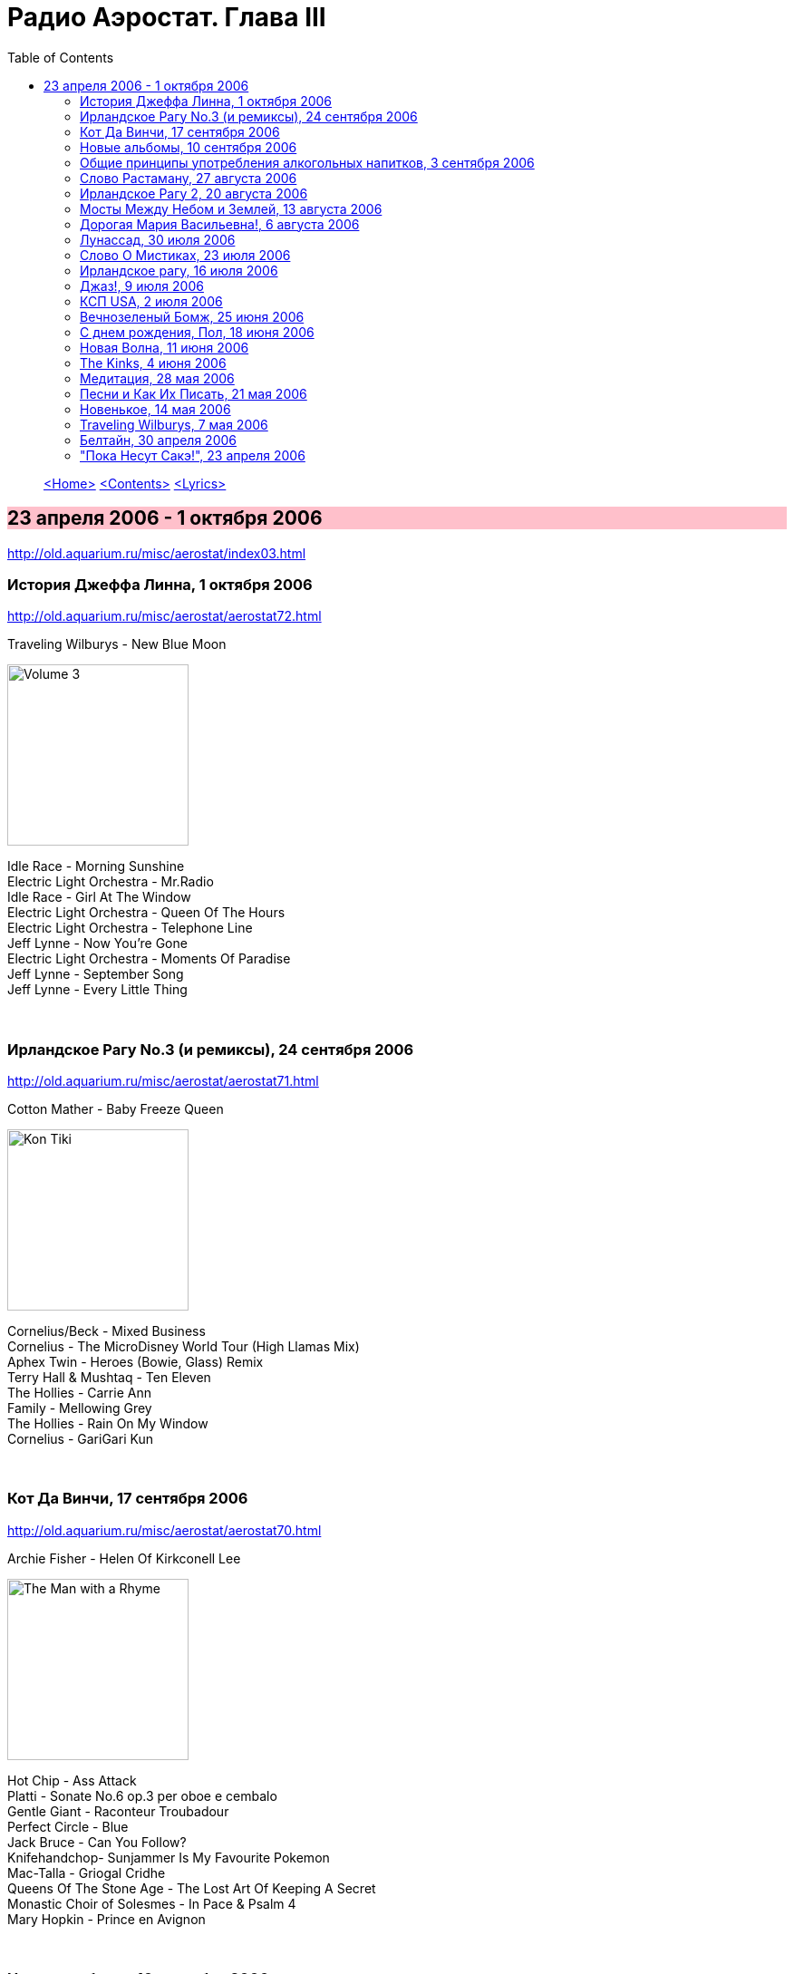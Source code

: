 = Радио Аэростат. Глава III
:toc: left

> link:aerostat.html[<Home>]
> link:toc.html[<Contents>]
> link:lyrics.html[<Lyrics>]

== 23 апреля 2006 - 1 октября 2006

<http://old.aquarium.ru/misc/aerostat/index03.html>

++++
<style>
h2 {
  background-color: #FFC0CB;
}
h3 {
  clear: both;
}
</style>
++++

=== История Джеффа Линна, 1 октября 2006

<http://old.aquarium.ru/misc/aerostat/aerostat72.html>

.Traveling Wilburys - New Blue Moon
image:Traveling Wilburys - Volume 3/cover.jpg[Volume 3,200,200,role="thumb left"]

[%hardbreaks]
Idle Race - Morning Sunshine
Electric Light Orchestra - Mr.Radio
Idle Race - Girl At The Window
Electric Light Orchestra - Queen Of The Hours
Electric Light Orchestra - Telephone Line
Jeff Lynne - Now You're Gone
Electric Light Orchestra - Moments Of Paradise
Jeff Lynne - September Song
Jeff Lynne - Every Little Thing

++++
<br clear="both">
++++

=== Ирландское Рагу No.3 (и ремиксы), 24 сентября 2006

<http://old.aquarium.ru/misc/aerostat/aerostat71.html>

.Сotton Mather - Baby Freeze Queen
image:COTTON MATHER/Cotton Mather - Kon Tiki/Folder.jpg[Kon Tiki,200,200,role="thumb left"]

[%hardbreaks]
Cornelius/Beck - Mixed Business
Cornelius - The MicroDisney World Tour (High Llamas Mix)
Aphex Twin - Heroes (Bowie, Glass) Remiх
Terry Hall & Mushtaq - Ten Eleven
The Hollies - Carrie Ann
Family - Mellowing Grey
The Hollies - Rain On My Window
Сornelius - GariGari Kun

++++
<br clear="both">
++++

=== Кот Да Винчи, 17 сентября 2006

<http://old.aquarium.ru/misc/aerostat/aerostat70.html>

.Archie Fisher - Helen Of Kirkconell Lee 
image:ARCHIE FISHER/1976 - The Man with a Rhyme/cover.jpg[The Man with a Rhyme,200,200,role="thumb left"]

[%hardbreaks]
Hot Chip - Ass Attack
Platti - Sonate No.6 op.3 per oboe e cembalo
Gentle Giant - Raconteur Troubadour
Perfect Circle - Blue
Jack Bruce - Can You Follow?
Knifehandchop- Sunjammer Is My Favourite Pokemon
Mac-Talla - Griogal Cridhe
Queens Of The Stone Age - The Lost Art Of Keeping A Secret
Monastic Choir of Solesmes - In Pace & Psalm 4
Mary Hopkin - Prince en Avignon

++++
<br clear="both">
++++

=== Новые альбомы, 10 сентября 2006

<http://old.aquarium.ru/misc/aerostat/aerostat69.html>

.Sufjan Stevens - Chicago
image:SUFJAN STEVENS/Sufjan Stevens 2005 - Illinoise/Folder.jpg[Illinoise,200,200,role="thumb left"]

.Tom Petty - Saving Grace
image:TOM PETTY/Tom Petty - Highway Companion/cover.jpg[Highway Companion,200,200,role="thumb left"]

[%hardbreaks]
Thom Yorke - Analyze
Bob Neuwirth - Haul On The Bowline
Русско-Абиссинский Оркестр - Charam Charam
William Elliott Whitmore - Midnight
Micah P. Hinson - The Dreams You Left Behind
Robert Harrison - Build Havana
Pink Floyd - Scarecrow
Bob Dylan - Beyond The Horizon

++++
<br clear="both">
++++

=== Общие принципы употребления алкогольных напитков, 3 сентября 2006

<http://old.aquarium.ru/misc/aerostat/aerostat68.html>

.Tom Waits - Jockey Full Of Bourbon
image:TOM WAITS/Tom Waits 1985 - Rain Dogs - part 1/raindogs.png[Rain Dogs - part 1,200,200,role="thumb left"]

.Leon Redbone - Champagne Charlie
image:LEON REDBONE/Champagne Charlie/cover.jpg[Champagne Charlie,200,200,role="thumb left"]

[%hardbreaks]
Robin Laing - More Than Just
Splinter - Drink All Day
Roger McGuinn - Finnegan's Wake
UB40 - Red Red Wine
Silly Wizard - Parish Of Dunkeld
Pierre Perret - Le Vin
Pogues - If I Should Fall From Grace With God
Paul McCartney - Drink To Me
Robin Laing - Tak a Drum

++++
<br clear="both">
++++

=== Слово Растаману, 27 августа 2006

<http://old.aquarium.ru/misc/aerostat/aerostat67.html>

[%hardbreaks]
Wailers - Get Up, Stand Up
Toots And The Maytals - Sweet & Dandy
Burning Spear - Jah No Dead (film version)
Big Youth - Jah Jah Children Moving
Eddy Grant - How Do You Feel My Love
Althea & Donna - Uptown Top Ranking
Serge Gainsburg - Marceilleuse
UB 40 - Kingston Town
Sizzla - Jah Is Love
Beanie Man - Selassie
Bob Marley - Redemption Song

++++
<br clear="both">
++++

=== Ирландское Рагу 2, 20 августа 2006

<http://old.aquarium.ru/misc/aerostat/aerostat66.html>

.Crowded House - Distant Sun
image:CROWDED HOUSE/1993 - Together Alone/front.jpg[Together Alone,200,200,role="thumb left"]

[%hardbreaks]
Muse - Supermassive Black Hole
Emerson, Lake & Palmer - Jeremy Bender
Gabriel Faure - Berceuse from "Dolly"
Black Grape - In The Name Of The Father
Frank Zappa - The Legend Of The Golden Arches
Roy Orbison - Pretty One
Bob Geldov - The Great Song Of Indifference
The Buggles - Video Killed A Radio Star
Kate Rusby - The Daughter Of Megan
The Crimea - Lottery Winners On Acid

++++
<br clear="both">
++++

=== Мосты Между Небом и Землей, 13 августа 2006

<http://old.aquarium.ru/misc/aerostat/aerostat65.html>

[%hardbreaks]
George Harrison - Singing Om
Ravi Shankar - Vandanaa Trayee
Radha Krishna Temple - Govinda
George Harrison - Fantasy Sequins
Beatles - Love You Too
Gjaan Karo - 1
Srila Gurudeva - Sri Guru Vandanam
George Harrison - Dream Scene
Krishna Das - Kashi Vishvanath Gange
Jagjit Singh - Om Shivay Hari Om Shivay

++++
<br clear="both">
++++

=== Дорогая Мария Васильевна!, 6 августа 2006

<http://old.aquarium.ru/misc/aerostat/aerostat64.html>

[%hardbreaks]
J.S.Bach - Well-Tempered Klavier
Tommazo Albinoni - Concerto G maj, Allegro
Russian Abyssinian Orchestra - Sirakh Malatoy Tan
Дживан Гаспарян - Dle Yaman
Edith Piaf - L'Hymne a l'amour
Nirvana - Smells Like Teen Spirit
Elvis Presley - The Girl Of My Best Friend
БГ - Таруса
Jeff Lynne - Don't Say Goodbye
Ima Sumak - Chuncho

++++
<br clear="both">
++++

=== Лунассад, 30 июля 2006

<http://old.aquarium.ru/misc/aerostat/aerostat63.html>

[%hardbreaks]
Albion Band - Aboard For Pleasure
The Whistlebinkies - John Roy Stewart
Robin Williamson - Return No More
Robin Laing - John Barleycorn
The Whistlebinkies - Wendell's Wedding
Albion Band - Along The Pilgrim's Way
Kate Rusby - Bonnie House Of Airlie
5 Hand Reel - The Knight & Shepherd's Daughter
Silly Wizard - Golden Golden

++++
<br clear="both">
++++

=== Слово О Мистиках, 23 июля 2006

<http://old.aquarium.ru/misc/aerostat/aerostat62.html>

[%hardbreaks]
Gottfried Stolzer - Trumphet concerto, part 1
George Harrison - Behind That Locked Door
Geraint Watkins - Be My Love
J.S. Bach - Fugue in C (Flanders Quartet)
Cat Stevens - Morning Has Broken
Flook! - Bruno
Herman's Hermits - Silhuettes
Shri Chinmoy - Tamase Rate (Bengali Songs 2)
Grateful Dead - Stella Blue
Jeff Lynne - Lift Me Up

++++
<br clear="both">
++++

=== Ирландское рагу, 16 июля 2006

<http://old.aquarium.ru/misc/aerostat/aerostat61.html>

[%hardbreaks]
The Who - Heinz Baked Beans
Pablo Lubadika Porthos - Madaleine
Venetian Snares - Hand Throw
Napalm Death - Impressions
Of Montreal - City Bird
Nick Cave - The Ship Song
Noel Coward - Mad Dogs And Englishmen
Robert Palmer - It Could Happen To Me
Satie - Trois Gymnopedies 1
The Who - Mary-Anne with the Shaky Hands
Wilson Pickett - Land Of 1000 Dances
Sandy Denny - White Dress
Simon & Garfunkel - Flowers Never Bend

++++
<br clear="both">
++++

=== Джаз!, 9 июля 2006

<http://old.aquarium.ru/misc/aerostat/aerostat60.html>

.Glenn Miller - Melancholy Baby
image:Glenn Miller/The Complete Glenn Miller/cover.png[The Complete Glenn Miller,200,200,role="thumb left"]

[%hardbreaks]
George Shearing - Making Whoopee
Charlie Parker - Bird Gets The Worm
Miles Davis - Nuit Sur Les Champ-Elysees (take 2)
Art Blakey - Moanin'
Louis Armstrong - It Don't Mean A Thing
John Coltrane - My Favourite Things
Thelonius Monk - Monk's Dream
Donovan - The Observation
Dave Brubeck - Take Five 

++++
<br clear="both">
++++

=== КСП USA, 2 июля 2006

<http://old.aquarium.ru/misc/aerostat/aerostat59.html>

.Bob Dylan - Eternal Circle
image:BOB DYLAN/The Bootleg Series Vol. 1/Folder.jpg[The Bootleg Series,200,200,role="thumb left"]

.Simon & Garfunkel - Homeward Bound
image:SIMON & GARFUNKEL/Simon & Garfunkel - Parsley, Sage, Rosemary and Thyme/cover.jpg[Parsley  Sage  Rosemary and Thyme,200,200,role="thumb left"]

.Don McLean - Empty Chairs
image:Don McLean - American Pie/cover.jpg[American Pie,200,200,role="thumb left"]

.Joni Mitchell - Gallery
image:JONI MITCHELL/Joni Mitchell - Clouds/cover.jpg[Clouds,200,200,role="thumb left"]

++++
<br clear="both">
++++

[%hardbreaks]
Kris Kristoferson - Silver Tongued Devil
Judee Sill - Crayon Angels
James Taylor - Sweet Baby James
Crosby, Stills & Nash - Suite: Judy Blue Eyes
Neil Young - Heart Of Gold
Arlo Guthrie - City Of New Orleans

++++
<br clear="both">
++++

=== Вечнозеленый Бомж, 25 июня 2006

<http://old.aquarium.ru/misc/aerostat/aerostat58.html>

.Jethro Tull - Aqualung
image:JETHRO TULL/1971  Aqualung/cover.jpg[1971  Aqualung,200,200,role="thumb left"]

.Jethro Tull - Skating Away On the Thin Ice
image:JETHRO TULL/1974  War Child/cover.jpg[1974  War Child,200,200,role="thumb left"]

.Jethro Tull - I Don' Want To Be Me
image:JETHRO TULL/1993  Nightcap (Your Round) - Unrele/cover.jpg[Unrele,200,200,role="thumb left"]

.Jethro Tull - Slow Marching Band
image:JETHRO TULL/1982  Broadsword & The Beast/cover.jpg[1982 Broadsword The Beast,200,200,role="thumb left"]

++++
<br clear="both">
++++

.Jethro Tull - We Used To Know
image:JETHRO TULL/Jethro Tull - Stand Up/cover.jpg[Stand Up,200,200,role="thumb left"]

.Jethro Tull - Velvet Green
image:JETHRO TULL/1977  Songs From The Wood/cover.jpg[1977  Songs From The Wood,200,200,role="thumb left"]

.Jethro Tull - Requiem
image:JETHRO TULL/1975  Minstrel In The Gallery/cover.jpg[1975  Minstrel In The Gallery,200,200,role="thumb left"]

[%hardbreaks]
Jethro Tull - Bouree
Jethro Tull - Strip Cartoon

++++
<br clear="both">
++++

=== С днем рождения, Пол, 18 июня 2006

<http://old.aquarium.ru/misc/aerostat/aerostat57.html>

.Beatles - When I'm 64
image:THE BEATLES/1967a - Sgt Peppers Lonely Hearts Club Band/cover.jpg[Sgt Peppers Lonely Hearts Club Band,200,200,role="thumb left"]

[%hardbreaks]
Paul McCartney - Every Night
Paul McCartney - Tug Of War
Beatles - Eleanor Rigby
Paul McCartney - Little Lamb Dragonfly
Beatles - I Will
Paul McCartney - My Baby's Request
Beatles - Michelle
Paul McCartney - Winter Rose
Beatles - Martha My Dear
Beatles - For No One
Beatles - Golden Slumbers

++++
<br clear="both">
++++

=== Новая Волна, 11 июня 2006

<http://old.aquarium.ru/misc/aerostat/aerostat56.html>

[%hardbreaks]
Devo - Whip It
Gary Numan - Are Friends Electric?
XTC - Making Plans For Nigel
Visage - We Fade To Grey
The Jam - Going Underground
Police - Message In The Bottle
Talking Heads - Once in a Lifetime
Eurythmics - Sweet Dreams
Roxy Music - Do The Strand
Elvis Costello - Oliver's Army

++++
<br clear="both">
++++

=== The Kinks, 4 июня 2006

<http://old.aquarium.ru/misc/aerostat/aerostat55.html>

[%hardbreaks]
The Kinks - Dedicated Follower Of Fashion
The Kinks - Sunny Afternoon
The Kinks - You Really Got Me
The Kinks - Well Respected Man
The Kinks - Tired Of Waiting For You
The Kinks - Victoria
The Kinks - Village Green Preservation Society
The Kinks - Dead End Street
The Kinks - Death Of The Clown
The Kinks - See My Friends
The Kinks - Days
The Kinks - Waterloo Sunset 

++++
<br clear="both">
++++

=== Медитация, 28 мая 2006

<http://old.aquarium.ru/misc/aerostat/aerostat54.html>

.Beatles - Fool On The Hill
image:THE BEATLES/1967b - Magical Mystery Tour/cover.jpg[Magical Mystery Tour,200,200,role="thumb left"]

[%hardbreaks]
Bhajan - Shirdi Sai
Lassus - Lustorum Animae
Leopold Mozart - Trumpet Concerto No.1
Beach Boys - Surf's Up
Richard Clayderman & Rahul Sharma - The Confluence
Krishna Das - Om Namah Shivaya
Shri Chinmoy's Play

++++
<br clear="both">
++++

=== Песни и Как Их Писать, 21 мая 2006

<http://old.aquarium.ru/misc/aerostat/aerostat53.html>

.Bob Dylan - You Angel You
image:BOB DYLAN/Bob Dylan 1974 - Planet Waves/cover.jpg[Planet Waves,200,200,role="thumb left"]

.Paul Simon - So Long, Frank Lloyd Wright
image:SIMON & GARFUNKEL/Simon & Garfunkel - Bridge Over Troubled Water/cover.jpg[Bridge Over Troubled Water,200,200,role="thumb left"]

.Beatles - Being For The Benefit Of Mr. Kite
image:THE BEATLES/1967a - Sgt Peppers Lonely Hearts Club Band/cover.jpg[Sgt Peppers Lonely Hearts Club Band,200,200,role="thumb left"]

.Lou Reed - Men Of Good Fortune
image:Velvet Undeground/1973 - Berlin/Folder.jpg[Berlin,200,200,role="thumb left"]

++++
<br clear="both">
++++

.Leonard Cohen - link:LEONARD%20COHEN/Leonard%20Cohen%20-%20Ten%20New%20Songs/lyrics/ten.html#_in_my_secret_life[In My Secret Life]
image:LEONARD COHEN/Leonard Cohen - Ten New Songs/cover.jpg[Ten New Songs,200,200,role="thumb left"]

.Donovan - Skip Along Sam
image:DONOVAN/Donovan - A Gift From a Flower to a Garden/cover.jpg[A Gift From a Flower to a Garden,200,200,role="thumb left"]

.Richard Thompson - Dry My Tears And Move On
image:RICHARD THOMPSON/1999 - Mock Tudor/Folder.jpg[Mock Tudor,200,200,role="thumb left"]

[%hardbreaks]
Rolling Stones - New Faces
Creedence Clearwater Revival - Looking Out Of My Back Door
Byrds - She Has A Way
Tom Petty - Hard To Find A Friend

++++
<br clear="both">
++++

=== Новенькое, 14 мая 2006

<http://old.aquarium.ru/misc/aerostat/aerostat52.html>

.Red Hot Chili Peppers - Storm In A Teacup
image:RED HOT CHILI PEPPERS/Red Hot Chili Peppers - Stadium Arcadium (Disc 2)/cover.jpg[Stadium Arcadium (Disc 2),200,200,role="thumb left"]

.Tom Petty - link:TOM%20PETTY/Tom%20Petty%20-%20Highway%20Companion/lyrics/highway.html#_square_one[Square One]
image:TOM PETTY/Tom Petty - Highway Companion/cover.jpg[Highway Companion,200,200,role="thumb left"]

.Morrisey - link:MORRISSEY/2006%20-%20Ringleader%20of%20the%20Tormentors/lyrics/ringleader.html#_i_ll_never_be_anybody_s_hero_now[I'll Never Be Anybody's Hero Now]
image:MORRISSEY/2006 - Ringleader of the Tormentors/cover.jpg[Ringleader of the Tormentors,200,200,role="thumb left"]

[%hardbreaks]
Bob Dylan - Tell Ol' Bill
Dirty Pretty Things - Bang Bang You're Dead
Chikinki - Ether Radio
46Bliss - In A Long Time
System Of A Down - Attack
Margot & The Nuclear So's & So's - Paper Kitten Nightmare
Paul Simon - Surprise

++++
<br clear="both">
++++

=== Traveling Wilburys, 7 мая 2006

<http://old.aquarium.ru/misc/aerostat/aerostat51.html>

.Traveling Wilburys - link:Traveling%20Wilburys%20-%20Volume%201/lyrics/wilburys1.html#_dirty_world[Dirty World]
image:Traveling Wilburys - Volume 1/cover.jpg[Volume 1,200,200,role="thumb left"]

.Traveling Wilburys - link:Traveling%20Wilburys%20-%20Volume%203/lyrics/wilburys3.html#_nobody_s_child[Nobody's Child]
image:Traveling Wilburys - Volume 3/cover.jpg[Volume 3,200,200,role="thumb left"]

[%hardbreaks]
Traveling Wilburys - link:Traveling%20Wilburys%20-%20Volume%201/lyrics/wilburys1.html#_handle_with_care[Handle Me With Care]
Traveling Wilburys - link:Traveling%20Wilburys%20-%20Volume%201/lyrics/wilburys1.html#_last_night[Last Night]
Traveling Wilburys - link:Traveling%20Wilburys%20-%20Volume%201/lyrics/wilburys1.html#_end_of_the_line[End Of The Line]
Traveling Wilburys - link:Traveling%20Wilburys%20-%20Volume%203/lyrics/wilburys3.html#_7_deadly_sins[7 Deadly Sins]
Traveling Wilburys - link:Traveling%20Wilburys%20-%20Volume%203/lyrics/wilburys3.html#_7_deadly_sins[Not Alone Anymore]
Traveling Wilburys - link:Traveling%20Wilburys%20-%20Volume%201/lyrics/wilburys1.html#_tweeter_and_the_monkey_man[Tweeter And The Monkey Man]
Traveling Wilburys - link:Traveling%20Wilburys%20-%20Volume%201/lyrics/wilburys1.html#_congratulations[Congratulations]
Traveling Wilburys - link:Traveling%20Wilburys%20-%20Volume%203/lyrics/wilburys3.html#_inside_out[Inside Out]

++++
<br clear="both">
++++

=== Белтайн, 30 апреля 2006

.Silly Wizard - Loch Tag Boat Song
image:SILLY WIZARD/Silly Wizard - Kiss The Tears Away/cover.jpg[Kiss The Tears Away,200,200,role="thumb left"]

.Silly Wizard - Bridget O-Malley
image:SILLY WIZARD/Silly Wizard - So Many Partings/cover.jpg[So Many Partings,200,200,role="thumb left"]

.Archie Fisher - Twa Bonnie Maidens
image:ARCHIE FISHER/1976 - The Man with a Rhyme/cover.jpg[The Man with a Rhyme,200,200,role="thumb left"]

[%hardbreaks]
Jean Ives Le Pape - Down In Sally Gardens
Planxty - Si Bheag, Si Mhor
Robin Dransfield - Spencer The Rover
Kate Rusby - The Duke And The Tinker
Robin Laing - Summer Of '46
5 Hand Reel - Carrickfergus
Sandy Denny - Winter Winds

++++
<br clear="both">
++++

=== "Пока Несут Сакэ!", 23 апреля 2006

<http://old.aquarium.ru/misc/aerostat/aerostat49.html>

.Cotton Mather - link:COTTON%20MATHER/Cotton%20Mather%20-%20Kon%20Tiki/lyrics/kontiki.html#_she_s_only_cool[She's Only Cool]
image:COTTON MATHER/Cotton Mather - Kon Tiki/Folder.jpg[Kon Tiki,200,200,role="thumb left"]

.Red Hot Chili Peppers - Dani California
image:RED HOT CHILI PEPPERS/Red Hot Chili Peppers - Stadium Arcadium (Disc 1)/cover.jpg[Stadium Arcadium (Disc 1),200,200,role="thumb left"]

[%hardbreaks]
Darin Murphy - Boxing Day
Lucksmiths - Synchronized Sinking
Cocorosie - Angel Song
Shooglenifty - Bjorks's Chauffeur
Minders - Light
Nobukazu Takemura - Croon
Magnetic Fields - I Don't Believe You

> link:aerostat.html[<Home>]
> link:toc.html[<Contents>]
> link:lyrics.html[<Lyrics>]
